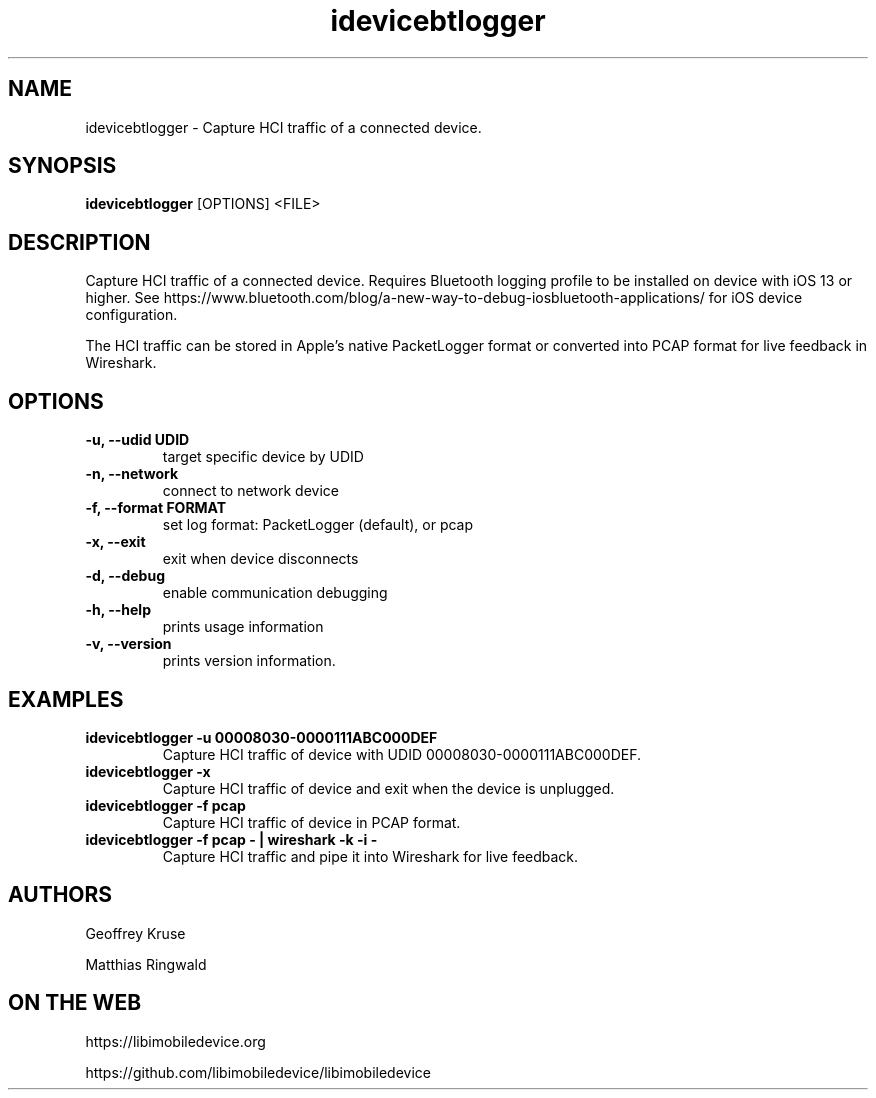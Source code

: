 .TH "idevicebtlogger" 1
.SH NAME
idevicebtlogger \- Capture HCI traffic of a connected device.
.SH SYNOPSIS
.B idevicebtlogger
[OPTIONS]
<FILE>

.SH DESCRIPTION

Capture HCI traffic of a connected device.  Requires Bluetooth logging profile to be installed on device with iOS 13 or higher. See https://www.bluetooth.com/blog/a-new-way-to-debug-iosbluetooth-applications/ for iOS device configuration.

The HCI traffic can be stored in Apple's native PacketLogger format or converted into PCAP format for live feedback in Wireshark. 

.SH OPTIONS
.TP
.B \-u, \-\-udid UDID
target specific device by UDID
.TP
.B \-n, \-\-network
connect to network device
.TP
.B \-f, \-\-format FORMAT
set log format: PacketLogger (default), or pcap
.TP
.B \-x, \-\-exit
exit when device disconnects
.TP
.B \-d, \-\-debug
enable communication debugging
.TP
.B \-h, \-\-help
prints usage information
.TP
.B \-v, \-\-version
prints version information.

.SH EXAMPLES
.TP
.B idevicebtlogger \-u 00008030\-0000111ABC000DEF
Capture HCI traffic of device with UDID 00008030-0000111ABC000DEF.
.TP
.B idevicebtlogger \-x
Capture HCI traffic of device and exit when the device is unplugged.
.TP
.B idevicebtlogger \-f pcap
Capture HCI traffic of device in PCAP format. 
.TP
.B idevicebtlogger -f pcap - | wireshark -k -i -
Capture HCI traffic and pipe it into Wireshark for live feedback.

.SH AUTHORS
Geoffrey Kruse

Matthias Ringwald

.SH ON THE WEB
https://libimobiledevice.org

https://github.com/libimobiledevice/libimobiledevice
